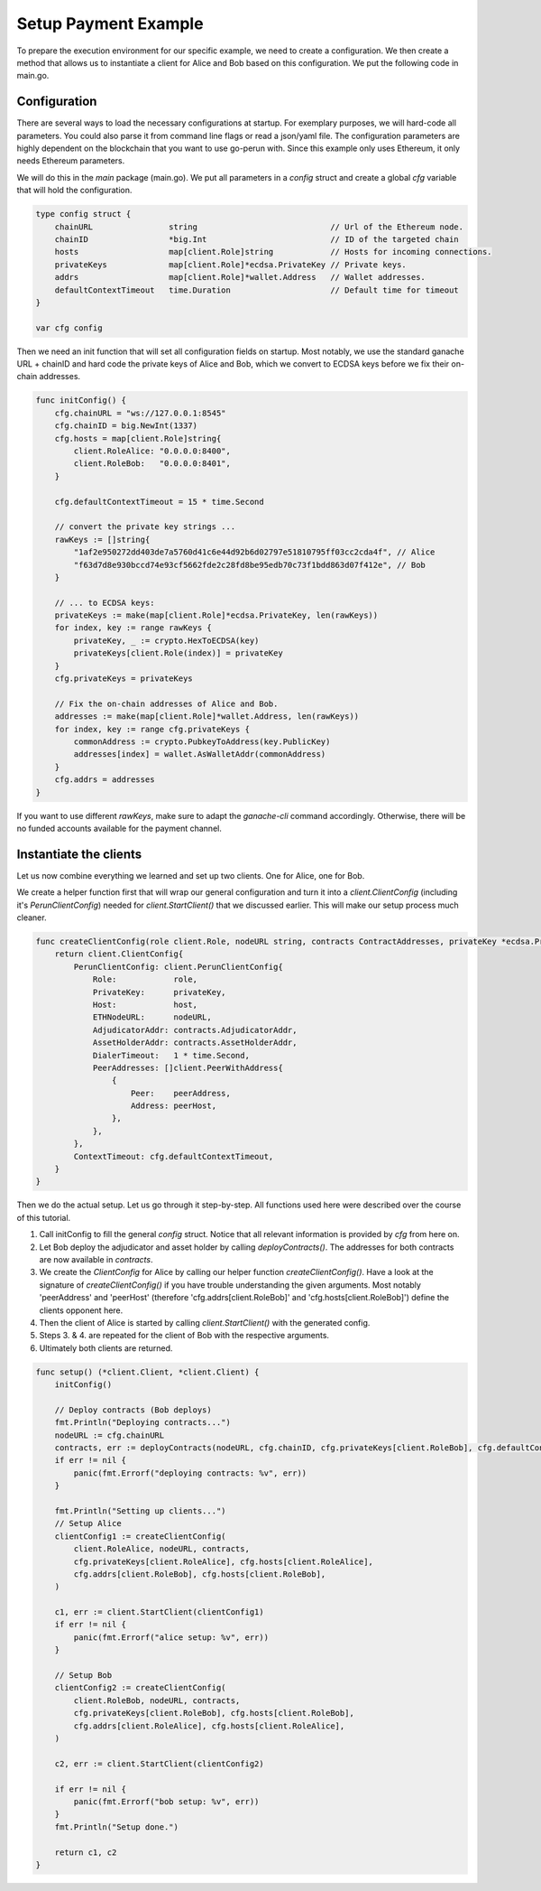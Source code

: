 Setup Payment Example
=============
To prepare the execution environment for our specific example, we need to create a configuration.
We then create a method that allows us to instantiate a client for Alice and Bob based on this configuration.
We put the following code in main.go.

Configuration
-------------
There are several ways to load the necessary configurations at startup.
For exemplary purposes, we will hard-code all parameters. You could also parse it from command
line flags or read a json/yaml file. The configuration parameters are highly dependent on the blockchain that you want to use go-perun with. Since this example only uses Ethereum, it only needs Ethereum parameters.


We will do this in the `main` package (main.go). We put all parameters in a `config` struct and create a global `cfg` variable that will
hold the configuration.

.. code-block:: go

    type config struct {
        chainURL                string                            // Url of the Ethereum node.
        chainID                 *big.Int                          // ID of the targeted chain
        hosts                   map[client.Role]string            // Hosts for incoming connections.
        privateKeys             map[client.Role]*ecdsa.PrivateKey // Private keys.
        addrs                   map[client.Role]*wallet.Address   // Wallet addresses.
        defaultContextTimeout   time.Duration                     // Default time for timeout
    }

    var cfg config

Then we need an init function that will set all configuration fields on startup.
Most notably, we use the standard ganache URL + chainID and hard code the private keys of Alice and Bob, which we convert to ECDSA keys before we fix their on-chain addresses.

.. code-block:: go

    func initConfig() {
        cfg.chainURL = "ws://127.0.0.1:8545"
        cfg.chainID = big.NewInt(1337)
        cfg.hosts = map[client.Role]string{
            client.RoleAlice: "0.0.0.0:8400",
            client.RoleBob:   "0.0.0.0:8401",
        }

        cfg.defaultContextTimeout = 15 * time.Second

        // convert the private key strings ...
        rawKeys := []string{
            "1af2e950272dd403de7a5760d41c6e44d92b6d02797e51810795ff03cc2cda4f", // Alice
            "f63d7d8e930bccd74e93cf5662fde2c28fd8be95edb70c73f1bdd863d07f412e", // Bob
        }

        // ... to ECDSA keys:
        privateKeys := make(map[client.Role]*ecdsa.PrivateKey, len(rawKeys))
        for index, key := range rawKeys {
            privateKey, _ := crypto.HexToECDSA(key)
            privateKeys[client.Role(index)] = privateKey
        }
        cfg.privateKeys = privateKeys

        // Fix the on-chain addresses of Alice and Bob.
        addresses := make(map[client.Role]*wallet.Address, len(rawKeys))
        for index, key := range cfg.privateKeys {
            commonAddress := crypto.PubkeyToAddress(key.PublicKey)
            addresses[index] = wallet.AsWalletAddr(commonAddress)
        }
        cfg.addrs = addresses
    }

If you want to use different `rawKeys`, make sure to adapt the `ganache-cli` command accordingly.
Otherwise, there will be no funded accounts available for the payment channel.

Instantiate the clients
-------------
Let us now combine everything we learned and set up two clients. One for Alice, one for Bob.

We create a helper function first that will wrap our general configuration and turn it into a `client.ClientConfig` (including it's `PerunClientConfig`) needed for `client.StartClient()` that we discussed earlier.
This will make our setup process much cleaner.

.. code-block:: go

    func createClientConfig(role client.Role, nodeURL string, contracts ContractAddresses, privateKey *ecdsa.PrivateKey, host string, peerAddress *wallet.Address, peerHost string) client.ClientConfig {
        return client.ClientConfig{
            PerunClientConfig: client.PerunClientConfig{
                Role:            role,
                PrivateKey:      privateKey,
                Host:            host,
                ETHNodeURL:      nodeURL,
                AdjudicatorAddr: contracts.AdjudicatorAddr,
                AssetHolderAddr: contracts.AssetHolderAddr,
                DialerTimeout:   1 * time.Second,
                PeerAddresses: []client.PeerWithAddress{
                    {
                        Peer:    peerAddress,
                        Address: peerHost,
                    },
                },
            },
            ContextTimeout: cfg.defaultContextTimeout,
        }
    }

Then we do the actual setup.
Let us go through it step-by-step.
All functions used here were described over the course of this tutorial.

#. Call initConfig to fill the general `config` struct. Notice that all relevant information is provided by `cfg` from here on.
#. Let Bob deploy the adjudicator and asset holder by calling `deployContracts()`. The addresses for both contracts are now available in `contracts`.
#. We create the `ClientConfig` for Alice by calling our helper function `createClientConfig()`. Have a look at the signature of `createClientConfig()` if you have trouble understanding the given arguments. Most notably 'peerAddress' and 'peerHost' (therefore 'cfg.addrs[client.RoleBob]' and 'cfg.hosts[client.RoleBob]') define the clients opponent here.
#. Then the client of Alice is started by calling `client.StartClient()` with the generated config.
#. Steps 3. & 4. are repeated for the client of Bob with the respective arguments.
#. Ultimately both clients are returned.

.. code-block:: go

    func setup() (*client.Client, *client.Client) {
        initConfig()

        // Deploy contracts (Bob deploys)
        fmt.Println("Deploying contracts...")
        nodeURL := cfg.chainURL
        contracts, err := deployContracts(nodeURL, cfg.chainID, cfg.privateKeys[client.RoleBob], cfg.defaultContextTimeout)
        if err != nil {
            panic(fmt.Errorf("deploying contracts: %v", err))
        }

        fmt.Println("Setting up clients...")
        // Setup Alice
        clientConfig1 := createClientConfig(
            client.RoleAlice, nodeURL, contracts,
            cfg.privateKeys[client.RoleAlice], cfg.hosts[client.RoleAlice],
            cfg.addrs[client.RoleBob], cfg.hosts[client.RoleBob],
        )

        c1, err := client.StartClient(clientConfig1)
        if err != nil {
            panic(fmt.Errorf("alice setup: %v", err))
        }

        // Setup Bob
        clientConfig2 := createClientConfig(
            client.RoleBob, nodeURL, contracts,
            cfg.privateKeys[client.RoleBob], cfg.hosts[client.RoleBob],
            cfg.addrs[client.RoleAlice], cfg.hosts[client.RoleAlice],
        )

        c2, err := client.StartClient(clientConfig2)

        if err != nil {
            panic(fmt.Errorf("bob setup: %v", err))
        }
        fmt.Println("Setup done.")

        return c1, c2
    }

